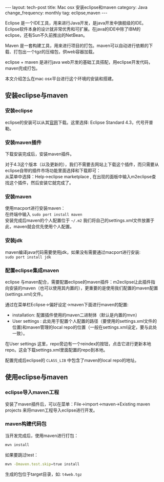 #+begin_html
---
layout: tech-post
title: Mac osx 安装eclipse和maven
category: Java
change_frequency: monthly
tag: eclipse,maven
---
#+end_html

Eclipse 是一个IDE工具，用来进行Java开发，是java开发中旗舰级的IDE。Eclipse软件本身的设计就非常优秀和可扩展。在java的IDE中除了IBM的eclipse，还有Sun不久前推出的NetBean。

Maven 是一套构建工具，用来进行项目的打包。maven可以自动进行依赖的下载、打包出一个tgz的压缩包，供web容器加载。

eclipse + maven 是进行java web开发的基础工具搭配，用eclipse开发代码，maven完成打包。

本文介绍怎么在mac osx平台进行这个环境的安装和搭建。

** 安装eclipse与maven
*** 安装eclipse
eclipse的安装可以从其[[http://eclipse.org/][官网]]下载。这里选择: Eclipse Standard 4.3，代号开普勒。
*** 安装maven插件
下载安装完成后，安装maven插件。

对于4.3这个版本（以及更新的），我们不需要去网站上下载这个插件，而只需要从eclipse自带的插件市场功能里面选择和下载即可：\\
从菜单中选择：Help->eclipse marketplace , 在出现的面板中输入m2eclipse查找这个插件，然后安装它就完成了。
*** 安装maven
使用macport进行安装maven：\\
在终端中输入 =sudo port install maven= \\
安装完成后maven的个人配置位于 =~/.m2= 我们将自己的settings.xml文件放置于此，maven就会优先使用个人配置。
*** 安装jdk
maven编译java代码需要使用jdk，如果没有需要通过macport进行安装:\\
=sudo port install jdk=
*** 配置eclipse集成maven
eclipse 与maven配合，需要配置eclipse的maven插件：m2eclipse让此插件指向安装的maven（也可以使用其内置的），更重要的是使用我们配置的maven配置(settings.xml)文件。

通过在菜单栏Eclipse->偏好设定->maven下面进行maven的配置:
- installation: 配置插件使用的maven二进制体（默认是内置的mvn）
- User settings : 此处用于配置个人配置的路径（要使用的settings.xml文件的位置)和maven管理的local repo的位置（一般在settings.xml设定，要与此处一致）。

在User settings 这里，repo旁边有一个reindex的按钮，点击它进行更新本地repo。这会下载settings.xml里面配置的repo到本地。

配置完成后eclipse的 =CLASS_LIB= 中包含了maven的local repo的地址。

** 使用eclipse与maven
*** eclipse导入maven工程
安装了maven插件后，可以在菜单：File->import->maven->Existing maven projects 来将maven工程导入eclipse进行开发。

*** maven构建代码包
当开发完成后，使用maven进行打包：
#+BEGIN_SRC sh :eval no
mvn install
#+END_SRC
如果要跳过test：
#+BEGIN_SRC sh :eval no
mvn -Dmaven.test.skip=true install
#+END_SRC
生成的包位于target目录，如: =t4web.tgz=
